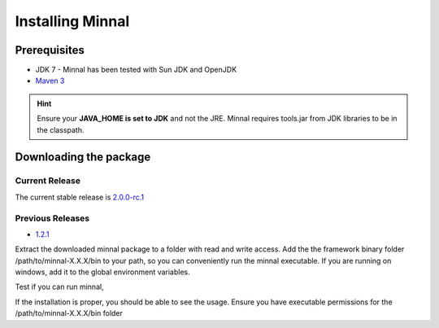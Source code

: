 Installing Minnal
=================
Prerequisites
-------------
* JDK 7 - Minnal has been tested with Sun JDK and OpenJDK
* `Maven 3 <http://maven.apache.org/download.cgi>`_ 

.. hint::
   Ensure your **JAVA_HOME is set to JDK** and not the JRE. Minnal requires tools.jar from JDK libraries to be in the classpath.

Downloading the package
-----------------------
Current Release
^^^^^^^^^^^^^^^
The current stable release is `2.0.0-rc.1 <https://github.com/minnal/minnal/releases/download/minnal-2.0.0-rc.1/minnal-2.0.0-rc.1.tar.gz>`_

Previous Releases
^^^^^^^^^^^^^^^^^
* `1.2.1 <https://github.com/minnal/minnal/releases/download/minnal-1.2.1/minnal-1.2.1.tar.gz>`_

Extract the downloaded minnal package to a folder with read and write access. Add the the framework binary folder /path/to/minnal-X.X.X/bin to your path, so you can conveniently run the minnal executable. If you are running on windows, add it to the global environment variables. 

Test if you can run minnal,

.. code-block:: bash
   :linenos:

   $ minnal -help

If the installation is proper, you should be able to see the usage. Ensure you have executable permissions for the /path/to/minnal-X.X.X/bin folder

.. code-block:: bash
   :linenos:

   Usage: minnal [options] [command] [command options]
